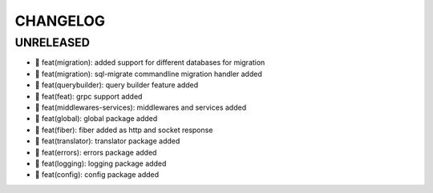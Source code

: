 CHANGELOG
=========

UNRELEASED
----------

* 🎉 feat(migration): added support for different databases for migration
* 🎉 feat(migration): sql-migrate commandline migration handler added
* 🎉 feat(querybuilder): query builder feature added
* 🎉 feat(feat): grpc support added
* 🎉 feat(middlewares-services): middlewares and services added
* 🎉 feat(global): global package added
* 🎉 feat(fiber): fiber added as http and socket response
* 🎉 feat(translator): translator package added
* 🎉 feat(errors): errors package added
* 🎉 feat(logging): logging package added
* 🎉 feat(config): config package added


.. 6.0.0 (2021-10-20)
.. ------------------